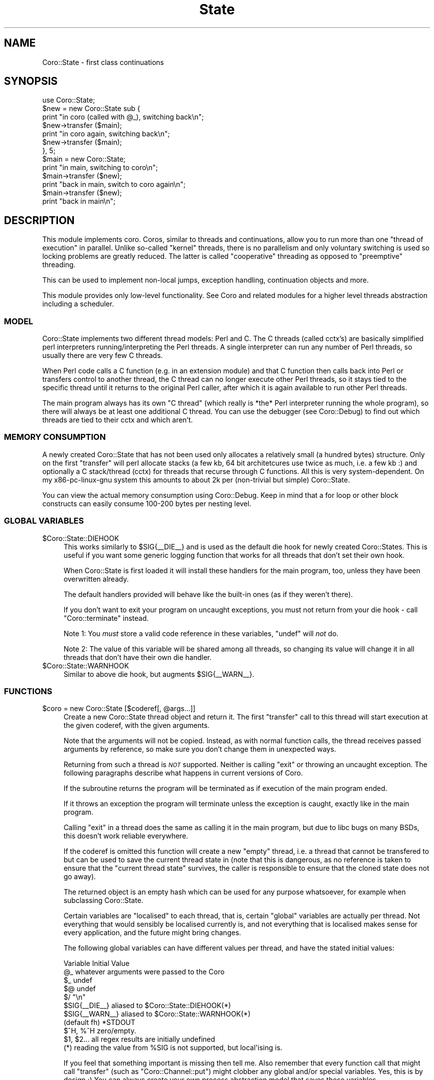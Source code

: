 .\" Automatically generated by Pod::Man 2.22 (Pod::Simple 3.07)
.\"
.\" Standard preamble:
.\" ========================================================================
.de Sp \" Vertical space (when we can't use .PP)
.if t .sp .5v
.if n .sp
..
.de Vb \" Begin verbatim text
.ft CW
.nf
.ne \\$1
..
.de Ve \" End verbatim text
.ft R
.fi
..
.\" Set up some character translations and predefined strings.  \*(-- will
.\" give an unbreakable dash, \*(PI will give pi, \*(L" will give a left
.\" double quote, and \*(R" will give a right double quote.  \*(C+ will
.\" give a nicer C++.  Capital omega is used to do unbreakable dashes and
.\" therefore won't be available.  \*(C` and \*(C' expand to `' in nroff,
.\" nothing in troff, for use with C<>.
.tr \(*W-
.ds C+ C\v'-.1v'\h'-1p'\s-2+\h'-1p'+\s0\v'.1v'\h'-1p'
.ie n \{\
.    ds -- \(*W-
.    ds PI pi
.    if (\n(.H=4u)&(1m=24u) .ds -- \(*W\h'-12u'\(*W\h'-12u'-\" diablo 10 pitch
.    if (\n(.H=4u)&(1m=20u) .ds -- \(*W\h'-12u'\(*W\h'-8u'-\"  diablo 12 pitch
.    ds L" ""
.    ds R" ""
.    ds C` ""
.    ds C' ""
'br\}
.el\{\
.    ds -- \|\(em\|
.    ds PI \(*p
.    ds L" ``
.    ds R" ''
'br\}
.\"
.\" Escape single quotes in literal strings from groff's Unicode transform.
.ie \n(.g .ds Aq \(aq
.el       .ds Aq '
.\"
.\" If the F register is turned on, we'll generate index entries on stderr for
.\" titles (.TH), headers (.SH), subsections (.SS), items (.Ip), and index
.\" entries marked with X<> in POD.  Of course, you'll have to process the
.\" output yourself in some meaningful fashion.
.ie \nF \{\
.    de IX
.    tm Index:\\$1\t\\n%\t"\\$2"
..
.    nr % 0
.    rr F
.\}
.el \{\
.    de IX
..
.\}
.\"
.\" Accent mark definitions (@(#)ms.acc 1.5 88/02/08 SMI; from UCB 4.2).
.\" Fear.  Run.  Save yourself.  No user-serviceable parts.
.    \" fudge factors for nroff and troff
.if n \{\
.    ds #H 0
.    ds #V .8m
.    ds #F .3m
.    ds #[ \f1
.    ds #] \fP
.\}
.if t \{\
.    ds #H ((1u-(\\\\n(.fu%2u))*.13m)
.    ds #V .6m
.    ds #F 0
.    ds #[ \&
.    ds #] \&
.\}
.    \" simple accents for nroff and troff
.if n \{\
.    ds ' \&
.    ds ` \&
.    ds ^ \&
.    ds , \&
.    ds ~ ~
.    ds /
.\}
.if t \{\
.    ds ' \\k:\h'-(\\n(.wu*8/10-\*(#H)'\'\h"|\\n:u"
.    ds ` \\k:\h'-(\\n(.wu*8/10-\*(#H)'\`\h'|\\n:u'
.    ds ^ \\k:\h'-(\\n(.wu*10/11-\*(#H)'^\h'|\\n:u'
.    ds , \\k:\h'-(\\n(.wu*8/10)',\h'|\\n:u'
.    ds ~ \\k:\h'-(\\n(.wu-\*(#H-.1m)'~\h'|\\n:u'
.    ds / \\k:\h'-(\\n(.wu*8/10-\*(#H)'\z\(sl\h'|\\n:u'
.\}
.    \" troff and (daisy-wheel) nroff accents
.ds : \\k:\h'-(\\n(.wu*8/10-\*(#H+.1m+\*(#F)'\v'-\*(#V'\z.\h'.2m+\*(#F'.\h'|\\n:u'\v'\*(#V'
.ds 8 \h'\*(#H'\(*b\h'-\*(#H'
.ds o \\k:\h'-(\\n(.wu+\w'\(de'u-\*(#H)/2u'\v'-.3n'\*(#[\z\(de\v'.3n'\h'|\\n:u'\*(#]
.ds d- \h'\*(#H'\(pd\h'-\w'~'u'\v'-.25m'\f2\(hy\fP\v'.25m'\h'-\*(#H'
.ds D- D\\k:\h'-\w'D'u'\v'-.11m'\z\(hy\v'.11m'\h'|\\n:u'
.ds th \*(#[\v'.3m'\s+1I\s-1\v'-.3m'\h'-(\w'I'u*2/3)'\s-1o\s+1\*(#]
.ds Th \*(#[\s+2I\s-2\h'-\w'I'u*3/5'\v'-.3m'o\v'.3m'\*(#]
.ds ae a\h'-(\w'a'u*4/10)'e
.ds Ae A\h'-(\w'A'u*4/10)'E
.    \" corrections for vroff
.if v .ds ~ \\k:\h'-(\\n(.wu*9/10-\*(#H)'\s-2\u~\d\s+2\h'|\\n:u'
.if v .ds ^ \\k:\h'-(\\n(.wu*10/11-\*(#H)'\v'-.4m'^\v'.4m'\h'|\\n:u'
.    \" for low resolution devices (crt and lpr)
.if \n(.H>23 .if \n(.V>19 \
\{\
.    ds : e
.    ds 8 ss
.    ds o a
.    ds d- d\h'-1'\(ga
.    ds D- D\h'-1'\(hy
.    ds th \o'bp'
.    ds Th \o'LP'
.    ds ae ae
.    ds Ae AE
.\}
.rm #[ #] #H #V #F C
.\" ========================================================================
.\"
.IX Title "State 3"
.TH State 3 "2012-04-13" "perl v5.10.1" "User Contributed Perl Documentation"
.\" For nroff, turn off justification.  Always turn off hyphenation; it makes
.\" way too many mistakes in technical documents.
.if n .ad l
.nh
.SH "NAME"
Coro::State \- first class continuations
.SH "SYNOPSIS"
.IX Header "SYNOPSIS"
.Vb 1
\& use Coro::State;
\&
\& $new = new Coro::State sub {
\&    print "in coro (called with @_), switching back\en";
\&    $new\->transfer ($main);
\&    print "in coro again, switching back\en";
\&    $new\->transfer ($main);
\& }, 5;
\&
\& $main = new Coro::State;
\&
\& print "in main, switching to coro\en";
\& $main\->transfer ($new);
\& print "back in main, switch to coro again\en";
\& $main\->transfer ($new);
\& print "back in main\en";
.Ve
.SH "DESCRIPTION"
.IX Header "DESCRIPTION"
This module implements coro. Coros, similar to threads and continuations,
allow you to run more than one \*(L"thread of execution\*(R" in parallel. Unlike
so-called \*(L"kernel\*(R" threads, there is no parallelism and only voluntary
switching is used so locking problems are greatly reduced. The latter is
called \*(L"cooperative\*(R" threading as opposed to \*(L"preemptive\*(R" threading.
.PP
This can be used to implement non-local jumps, exception handling,
continuation objects and more.
.PP
This module provides only low-level functionality. See Coro and related
modules for a higher level threads abstraction including a scheduler.
.SS "\s-1MODEL\s0"
.IX Subsection "MODEL"
Coro::State implements two different thread models: Perl and C. The C
threads (called cctx's) are basically simplified perl interpreters
running/interpreting the Perl threads. A single interpreter can run any
number of Perl threads, so usually there are very few C threads.
.PP
When Perl code calls a C function (e.g. in an extension module) and that C
function then calls back into Perl or transfers control to another thread,
the C thread can no longer execute other Perl threads, so it stays tied to
the specific thread until it returns to the original Perl caller, after
which it is again available to run other Perl threads.
.PP
The main program always has its own \*(L"C thread\*(R" (which really is
*the* Perl interpreter running the whole program), so there will always
be at least one additional C thread. You can use the debugger (see
Coro::Debug) to find out which threads are tied to their cctx and
which aren't.
.SS "\s-1MEMORY\s0 \s-1CONSUMPTION\s0"
.IX Subsection "MEMORY CONSUMPTION"
A newly created Coro::State that has not been used only allocates a
relatively small (a hundred bytes) structure. Only on the first
\&\f(CW\*(C`transfer\*(C'\fR will perl allocate stacks (a few kb, 64 bit architetcures
use twice as much, i.e. a few kb :) and optionally a C stack/thread
(cctx) for threads that recurse through C functions. All this is very
system-dependent. On my x86\-pc\-linux\-gnu system this amounts to about 2k
per (non-trivial but simple) Coro::State.
.PP
You can view the actual memory consumption using Coro::Debug. Keep in mind
that a for loop or other block constructs can easily consume 100\-200 bytes
per nesting level.
.SS "\s-1GLOBAL\s0 \s-1VARIABLES\s0"
.IX Subsection "GLOBAL VARIABLES"
.ie n .IP "$Coro::State::DIEHOOK" 4
.el .IP "\f(CW$Coro::State::DIEHOOK\fR" 4
.IX Item "$Coro::State::DIEHOOK"
This works similarly to \f(CW$SIG{_\|_DIE_\|_}\fR and is used as the default die
hook for newly created Coro::States. This is useful if you want some generic
logging function that works for all threads that don't set their own
hook.
.Sp
When Coro::State is first loaded it will install these handlers for the
main program, too, unless they have been overwritten already.
.Sp
The default handlers provided will behave like the built-in ones (as if
they weren't there).
.Sp
If you don't want to exit your program on uncaught exceptions, you must
not return from your die hook \- call \f(CW\*(C`Coro::terminate\*(C'\fR instead.
.Sp
Note 1: You \fImust\fR store a valid code reference in these variables,
\&\f(CW\*(C`undef\*(C'\fR will \fInot\fR do.
.Sp
Note 2: The value of this variable will be shared among all threads, so
changing its value will change it in all threads that don't have their
own die handler.
.ie n .IP "$Coro::State::WARNHOOK" 4
.el .IP "\f(CW$Coro::State::WARNHOOK\fR" 4
.IX Item "$Coro::State::WARNHOOK"
Similar to above die hook, but augments \f(CW$SIG{_\|_WARN_\|_}\fR.
.SS "\s-1FUNCTIONS\s0"
.IX Subsection "FUNCTIONS"
.ie n .IP "$coro = new Coro::State [$coderef[, @args...]]" 4
.el .IP "\f(CW$coro\fR = new Coro::State [$coderef[, \f(CW@args\fR...]]" 4
.IX Item "$coro = new Coro::State [$coderef[, @args...]]"
Create a new Coro::State thread object and return it. The first
\&\f(CW\*(C`transfer\*(C'\fR call to this thread will start execution at the given
coderef, with the given arguments.
.Sp
Note that the arguments will not be copied. Instead, as with normal
function calls, the thread receives passed arguments by reference, so
make sure you don't change them in unexpected ways.
.Sp
Returning from such a thread is \fI\s-1NOT\s0\fR supported. Neither is calling
\&\f(CW\*(C`exit\*(C'\fR or throwing an uncaught exception. The following paragraphs
describe what happens in current versions of Coro.
.Sp
If the subroutine returns the program will be terminated as if execution
of the main program ended.
.Sp
If it throws an exception the program will terminate unless the exception
is caught, exactly like in the main program.
.Sp
Calling \f(CW\*(C`exit\*(C'\fR in a thread does the same as calling it in the main
program, but due to libc bugs on many BSDs, this doesn't work reliable
everywhere.
.Sp
If the coderef is omitted this function will create a new \*(L"empty\*(R"
thread, i.e. a thread that cannot be transfered to but can be used
to save the current thread state in (note that this is dangerous, as no
reference is taken to ensure that the \*(L"current thread state\*(R" survives,
the caller is responsible to ensure that the cloned state does not go
away).
.Sp
The returned object is an empty hash which can be used for any purpose
whatsoever, for example when subclassing Coro::State.
.Sp
Certain variables are \*(L"localised\*(R" to each thread, that is, certain
\&\*(L"global\*(R" variables are actually per thread. Not everything that would
sensibly be localised currently is, and not everything that is localised
makes sense for every application, and the future might bring changes.
.Sp
The following global variables can have different values per thread,
and have the stated initial values:
.Sp
.Vb 10
\&   Variable       Initial Value
\&   @_             whatever arguments were passed to the Coro
\&   $_             undef
\&   $@             undef
\&   $/             "\en"
\&   $SIG{_\|_DIE_\|_}  aliased to $Coro::State::DIEHOOK(*)
\&   $SIG{_\|_WARN_\|_} aliased to $Coro::State::WARNHOOK(*)
\&   (default fh)   *STDOUT
\&   $^H, %^H       zero/empty.
\&   $1, $2...      all regex results are initially undefined
\&
\&   (*) reading the value from %SIG is not supported, but local\*(Aqising is.
.Ve
.Sp
If you feel that something important is missing then tell me. Also
remember that every function call that might call \f(CW\*(C`transfer\*(C'\fR (such
as \f(CW\*(C`Coro::Channel::put\*(C'\fR) might clobber any global and/or special
variables. Yes, this is by design ;) You can always create your own
process abstraction model that saves these variables.
.Sp
The easiest way to do this is to create your own scheduling primitive like
in the code below, and use it in your threads:
.Sp
.Vb 4
\&  sub my_cede {
\&     local ($;, ...);
\&     Coro::cede;
\&  }
.Ve
.Sp
Another way is to use dynamic winders, see \f(CW\*(C`Coro::on_enter\*(C'\fR and
\&\f(CW\*(C`Coro::on_leave\*(C'\fR for this.
.Sp
Yet another way that works only for variables is \f(CW\*(C`\->swap_sv\*(C'\fR.
.ie n .IP "$prev\->transfer ($next)" 4
.el .IP "\f(CW$prev\fR\->transfer ($next)" 4
.IX Item "$prev->transfer ($next)"
Save the state of the current subroutine in \f(CW$prev\fR and switch to the
thread saved in \f(CW$next\fR.
.Sp
The \*(L"state\*(R" of a subroutine includes the scope, i.e. lexical variables and
the current execution state (subroutine, stack).
.ie n .IP "$state\->throw ([$scalar])" 4
.el .IP "\f(CW$state\fR\->throw ([$scalar])" 4
.IX Item "$state->throw ([$scalar])"
.PD 0
.ie n .IP "$state\->is_new" 4
.el .IP "\f(CW$state\fR\->is_new" 4
.IX Item "$state->is_new"
.ie n .IP "$state\->is_zombie" 4
.el .IP "\f(CW$state\fR\->is_zombie" 4
.IX Item "$state->is_zombie"
.PD
See the corresponding method for Coro objects.
.ie n .IP "$state\->cancel" 4
.el .IP "\f(CW$state\fR\->cancel" 4
.IX Item "$state->cancel"
Forcefully destructs the given Coro::State. While you can keep the
reference, and some memory is still allocated, the Coro::State object is
effectively dead, destructors have been freed, it cannot be transfered to
anymore, it's pushing up the daisies.
.ie n .IP "$state\->call ($coderef)" 4
.el .IP "\f(CW$state\fR\->call ($coderef)" 4
.IX Item "$state->call ($coderef)"
Try to call the given \f(CW$coderef\fR in the context of the given state. This
works even when the state is currently within an \s-1XS\s0 function, and can
be very dangerous. You can use it to acquire stack traces etc. (see the
Coro::Debug module for more details). The coderef \s-1MUST\s0 \s-1NOT\s0 \s-1EVER\s0 transfer
to another state.
.ie n .IP "$state\->eval ($string)" 4
.el .IP "\f(CW$state\fR\->eval ($string)" 4
.IX Item "$state->eval ($string)"
Like \f(CW\*(C`call\*(C'\fR, but eval's the string. Dangerous.
.ie n .IP "$state\->swap_defsv" 4
.el .IP "\f(CW$state\fR\->swap_defsv" 4
.IX Item "$state->swap_defsv"
.PD 0
.ie n .IP "$state\->swap_defav" 4
.el .IP "\f(CW$state\fR\->swap_defav" 4
.IX Item "$state->swap_defav"
.PD
Swap the current \f(CW$_\fR (swap_defsv) or \f(CW@_\fR (swap_defav) with the
equivalent in the saved state of \f(CW$state\fR. This can be used to give the
coro a defined content for \f(CW@_\fR and \f(CW$_\fR before transfer'ing to it.
.ie n .IP "$state\->swap_sv (\e$sv, \e$swap_sv)" 4
.el .IP "\f(CW$state\fR\->swap_sv (\e$sv, \e$swap_sv)" 4
.IX Item "$state->swap_sv ($sv, $swap_sv)"
This (very advanced) function can be used to make \fIany\fR variable local to
a thread.
.Sp
It works by swapping the contents of \f(CW$sv\fR and \f(CW$swap_sv\fR each time the
thread is entered and left again, i.e. it is similar to:
.Sp
.Vb 1
\&   $tmp = $sv; $sv = $swap_sv; $swap_sv = $tmp;
.Ve
.Sp
Except that it doesn't make an copies and works on hashes and even more
exotic values (code references!).
.Sp
When called on the current thread (i.e. from within the thread that will
receive the swap_sv), then this method acts as if it was called from
another thread, i.e. after adding the two \s-1SV\s0's to the threads swap list
their values will be swapped.
.Sp
Needless to say, this function can be very very dangerous: you can easily
swap a hash with a reference (i.e. \f(CW%hash\fR \fIbecomes\fR a reference), and perl
will not like this at all.
.Sp
It will also swap \*(L"magicalness\*(R" \- so when swapping a builtin perl variable
(such as \f(CW$.\fR), it will lose it's magicalness, which, again, perl will
not like, so don't do it.
.Sp
Lastly, the \f(CW$swap_sv\fR itself will be used, not a copy, so make sure you
give each thread it's own \f(CW$swap_sv\fR instance.
.Sp
It is, however, quite safe to swap some normal variable with
another. For example, PApp::SQL stores the default database handle in
\&\f(CW$PApp::SQL::DBH\fR. To make this a per-thread variable, use this:
.Sp
.Vb 2
\&   my $private_dbh = ...;
\&   $coro\->swap_sv (\e$PApp::SQL::DBH, \e$private_dbh);
.Ve
.Sp
This results in \f(CW$PApp::SQL::DBH\fR having the value of \f(CW$private_dbh\fR
while it executes, and whatever other value it had when it doesn't
execute.
.Sp
You can also swap hashes and other values:
.Sp
.Vb 2
\&   my %private_hash;
\&   $coro\->swap_sv (\e%some_hash, \e%private_hash);
.Ve
.ie n .IP "$state\->trace ($flags)" 4
.el .IP "\f(CW$state\fR\->trace ($flags)" 4
.IX Item "$state->trace ($flags)"
Internal function to control tracing. I just mention this so you can stay
away from abusing it.
.ie n .IP "$bytes = $state\->rss" 4
.el .IP "\f(CW$bytes\fR = \f(CW$state\fR\->rss" 4
.IX Item "$bytes = $state->rss"
Returns the memory allocated by the coro (which includes static
structures, various perl stacks but \s-1NOT\s0 local variables, arguments or any
C context data). This is a rough indication of how much memory it might
use.
.ie n .IP "$state\->has_cctx" 4
.el .IP "\f(CW$state\fR\->has_cctx" 4
.IX Item "$state->has_cctx"
Returns whether the state currently uses a cctx/C context. An active
state always has a cctx, as well as the main program. Other states only
use a cctxts when needed.
.IP "Coro::State::force_cctx" 4
.IX Item "Coro::State::force_cctx"
Forces the allocation of a C context for the currently running coro
(if not already done). Apart from benchmarking there is little point
in doing so, however.
.ie n .IP "$ncctx = Coro::State::cctx_count" 4
.el .IP "\f(CW$ncctx\fR = Coro::State::cctx_count" 4
.IX Item "$ncctx = Coro::State::cctx_count"
Returns the number of C\-level thread contexts allocated. If this number is
very high (more than a dozen) it might be beneficial to identify points of
C\-level recursion (perl calls C/XS, which calls perl again which switches
coros \- this forces an allocation of a C\-level thread context) in your
code and moving this into a separate coro.
.ie n .IP "$nidle = Coro::State::cctx_idle" 4
.el .IP "\f(CW$nidle\fR = Coro::State::cctx_idle" 4
.IX Item "$nidle = Coro::State::cctx_idle"
Returns the number of allocated but idle (currently unused and free for
reuse) C level thread contexts.
.ie n .IP "$old = Coro::State::cctx_max_idle [$new_count]" 4
.el .IP "\f(CW$old\fR = Coro::State::cctx_max_idle [$new_count]" 4
.IX Item "$old = Coro::State::cctx_max_idle [$new_count]"
Coro caches C contexts that are not in use currently, as creating them
from scratch has some overhead.
.Sp
This function returns the current maximum number of idle C contexts and
optionally sets the new amount. The count must be at least \f(CW1\fR, with the
default being \f(CW4\fR.
.ie n .IP "$old = Coro::State::cctx_stacksize [$new_stacksize]" 4
.el .IP "\f(CW$old\fR = Coro::State::cctx_stacksize [$new_stacksize]" 4
.IX Item "$old = Coro::State::cctx_stacksize [$new_stacksize]"
Returns the current C stack size and optionally sets the new \fIminimum\fR
stack size to \f(CW$new_stacksize\fR \fIlong\fRs. Existing stacks will not
be changed, but Coro will try to replace smaller stacks as soon as
possible. Any Coro::State that starts to use a stack after this call is
guaranteed this minimum stack size.
.Sp
Please note that coros will only need to use a C\-level stack if the
interpreter recurses or calls a function in a module that calls back into
the interpreter, so use of this feature is usually never needed.
.ie n .IP "@states = Coro::State::list" 4
.el .IP "\f(CW@states\fR = Coro::State::list" 4
.IX Item "@states = Coro::State::list"
Returns a list of all states currently allocated.
.ie n .IP "$was_enabled = Coro::State::enable_times [$enable]" 4
.el .IP "\f(CW$was_enabled\fR = Coro::State::enable_times [$enable]" 4
.IX Item "$was_enabled = Coro::State::enable_times [$enable]"
Enables/disables/queries the current state of per-thread real and
cpu-time gathering.
.Sp
When enabled, the real time and the cpu time (user + system time)
spent in each thread is accumulated. If disabled, then the accumulated
times will stay as they are (they start at 0).
.Sp
Currently, cpu time is only measured on GNU/Linux systems, all other
systems only gather real time.
.Sp
Enabling time profiling slows down thread switching by a factor of 2 to
10, depending on platform on hardware.
.Sp
The times will be displayed when running \f(CW\*(C`Coro::Debug::command "ps"\*(C'\fR, and
cna be queried by calling \f(CW\*(C`$state\->times\*(C'\fR.
.ie n .IP "($real, $cpu) = $state\->times" 4
.el .IP "($real, \f(CW$cpu\fR) = \f(CW$state\fR\->times" 4
.IX Item "($real, $cpu) = $state->times"
Returns the real time and cpu times spent in the given \f(CW$state\fR. See
\&\f(CW\*(C`Coro::State::enable_times\*(C'\fR for more info.
.ie n .IP "$clone = $state\->clone" 4
.el .IP "\f(CW$clone\fR = \f(CW$state\fR\->clone" 4
.IX Item "$clone = $state->clone"
This exciting method takes a Coro::State object and clones it, i.e., it
creates a copy. This makes it possible to restore a state more than once,
and even return to states that have returned or have been terminated.
.Sp
Since its only known purpose is for intellectual self-gratification, and
because it is a difficult piece of code, it is not enabled by default, and
not supported.
.Sp
Here are a few little-known facts: First, coros *are* full/true/real
continuations. Secondly Coro::State objects (without clone) *are* first
class continuations. Thirdly, nobody has ever found a use for the full
power of call/cc that isn't better (faster, easier, more efficiently)
implemented differently, and nobody has yet found a useful control
construct that can't be implemented without it already, just much faster
and with fewer resources. And lastly, Scheme's call/cc doesn't support
using call/cc to implement threads.
.Sp
Among the games you can play with this is implementing a scheme-like
call-with-current-continuation, as the following code does (well, with
small differences).
.Sp
.Vb 3
\&   # perl disassociates from local lexicals on frame exit,
\&   # so use a global variable for return values.
\&   my @ret;
\&
\&   sub callcc($@) {
\&      my ($func, @arg) = @_;
\&
\&      my $continuation = new Coro::State;
\&      $continuation\->transfer (new Coro::State sub {
\&         my $escape = sub {
\&            @ret = @_;
\&            Coro::State\->new\->transfer ($continuation\->clone);
\&         };
\&         $escape\->($func\->($escape, @arg));
\&      });
\&
\&      my @ret_ = @ret; @ret = ();
\&      wantarray ? @ret_ : pop @ret_
\&   }
.Ve
.Sp
Which could be used to implement a loop like this:
.Sp
.Vb 3
\&   async {
\&      my $n; 
\&      my $l = callcc sub { $_[0] };
\&     
\&      $n++; 
\&      print "iteration $n\en";
\&
\&      $l\->($l) unless $n == 10;
\&   };
.Ve
.Sp
If you find this confusing, then you already understand the coolness of
call/cc: It can turn anything into spaghetti code real fast.
.Sp
Besides, call/cc is much less useful in a Perl-like dynamic language (with
references, and its scoping rules) then in, say, scheme.
.Sp
Now, the known limitations of \f(CW\*(C`clone\*(C'\fR:
.Sp
It probably only works on perl 5.10; it cannot clone a coro inside
the substition operator (but windows perl can't fork from there either)
and some other contexts, and \f(CW\*(C`abort ()\*(C'\fR is the preferred mechanism to
signal errors. It cannot clone a state that has a c context attached
(implementing clone on the C level is too hard for me to even try),
which rules out calling call/cc from the main coro. It cannot
clone a context that hasn't even been started yet. It doesn't work with
\&\f(CW\*(C`\-DDEBUGGING\*(C'\fR (but what does). It probably also leaks, and sometimes
triggers a few assertions inside Coro. Most of these limitations *are*
fixable with some effort, but that's pointless just to make a point that
it could be done.
.Sp
The current implementation could without doubt be optimised to be a
constant-time operation by doing lazy stack copying, if somebody were
insane enough to invest the time.
.SH "BUGS"
.IX Header "BUGS"
This module is not thread-safe. You must only ever use this module from
the same thread (this requirement might be removed in the future).
.SH "SEE ALSO"
.IX Header "SEE ALSO"
Coro.
.SH "AUTHOR"
.IX Header "AUTHOR"
.Vb 2
\& Marc Lehmann <schmorp@schmorp.de>
\& http://home.schmorp.de/
.Ve
